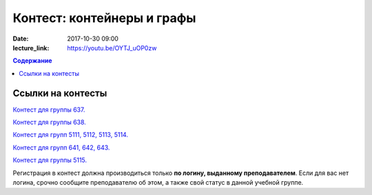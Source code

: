 Контест: контейнеры и графы
###########################

:date: 2017-10-30 09:00
:lecture_link: https://youtu.be/OYTJ_uOP0zw

.. default-role:: code
.. contents:: Содержание


Ссылки на контесты
===================

`Контест для группы 637.`__

.. __: http://judge2.vdi.mipt.ru/cgi-bin/new-client?contest_id=637309

`Контест для группы 638.`__

.. __: http://judge2.vdi.mipt.ru/cgi-bin/new-client?contest_id=638309

`Контест для групп 5111, 5112, 5113, 5114.`__

.. __: http://judge2.vdi.mipt.ru/cgi-bin/new-client?contest_id=510309

`Контест для групп 641, 642, 643.`__

.. __: http://judge2.vdi.mipt.ru/cgi-bin/new-client?contest_id=640309

`Контест для группы 5115.`__

.. __: http://judge2.vdi.mipt.ru/cgi-bin/new-client?contest_id=515309

Регистрация в контест должна производиться только **по логину, выданному преподавателем**. Если для вас нет логина, срочно сообщите преподавателю об этом, а также свой статус в данной учебной группе.
